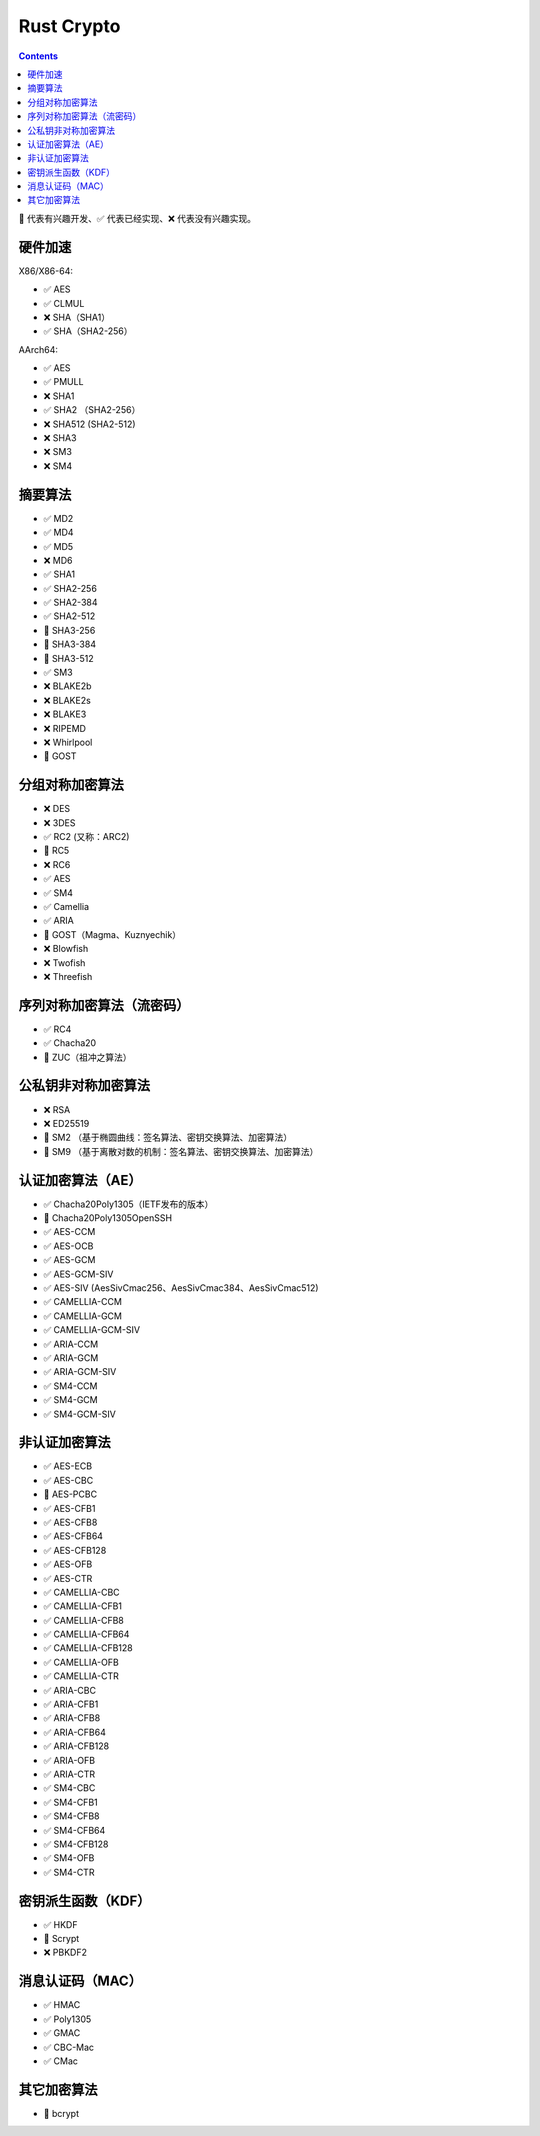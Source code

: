 Rust Crypto
===================

.. contents::


🚧 代表有兴趣开发、✅ 代表已经实现、❌ 代表没有兴趣实现。


硬件加速
-------------------------
X86/X86-64:

*   ✅ AES
*   ✅ CLMUL
*   ❌ SHA（SHA1）
*   ✅ SHA（SHA2-256）

AArch64:

*   ✅ AES
*   ✅ PMULL
*   ❌ SHA1
*   ✅ SHA2 （SHA2-256）
*   ❌ SHA512 (SHA2-512)
*   ❌ SHA3
*   ❌ SM3
*   ❌ SM4

摘要算法
--------------------------
*   ✅ MD2
*   ✅ MD4
*   ✅ MD5
*   ❌ MD6
*   ✅ SHA1
*   ✅ SHA2-256
*   ✅ SHA2-384
*   ✅ SHA2-512
*   🚧 SHA3-256
*   🚧 SHA3-384
*   🚧 SHA3-512
*   ✅ SM3
*   ❌ BLAKE2b
*   ❌ BLAKE2s
*   ❌ BLAKE3
*   ❌ RIPEMD
*   ❌ Whirlpool
*   🚧 GOST

分组对称加密算法
--------------------------
*   ❌ DES
*   ❌ 3DES
*   ✅ RC2 (又称：ARC2)
*   🚧 RC5
*   ❌ RC6
*   ✅ AES
*   ✅ SM4
*   ✅ Camellia
*   ✅ ARIA
*   🚧 GOST（Magma、Kuznyechik）
*   ❌ Blowfish
*   ❌ Twofish
*   ❌ Threefish

序列对称加密算法（流密码）
--------------------------
*   ✅ RC4
*   ✅ Chacha20
*   🚧 ZUC（祖冲之算法）


公私钥非对称加密算法
--------------------------
*   ❌ RSA
*   ❌ ED25519
*   🚧 SM2 （基于椭圆曲线：签名算法、密钥交换算法、加密算法）
*   🚧 SM9 （基于离散对数的机制：签名算法、密钥交换算法、加密算法）

认证加密算法（AE）
--------------------------
*   ✅ Chacha20Poly1305（IETF发布的版本）
*   🚧 Chacha20Poly1305OpenSSH
*   ✅ AES-CCM
*   ✅ AES-OCB
*   ✅ AES-GCM
*   ✅ AES-GCM-SIV
*   ✅ AES-SIV (AesSivCmac256、AesSivCmac384、AesSivCmac512)

*   ✅ CAMELLIA-CCM
*   ✅ CAMELLIA-GCM
*   ✅ CAMELLIA-GCM-SIV

*   ✅ ARIA-CCM
*   ✅ ARIA-GCM
*   ✅ ARIA-GCM-SIV

*   ✅ SM4-CCM
*   ✅ SM4-GCM
*   ✅ SM4-GCM-SIV


非认证加密算法
--------------------------
*   ✅ AES-ECB
*   ✅ AES-CBC
*   🚧 AES-PCBC
*   ✅ AES-CFB1
*   ✅ AES-CFB8
*   ✅ AES-CFB64
*   ✅ AES-CFB128
*   ✅ AES-OFB
*   ✅ AES-CTR

*   ✅ CAMELLIA-CBC
*   ✅ CAMELLIA-CFB1
*   ✅ CAMELLIA-CFB8
*   ✅ CAMELLIA-CFB64
*   ✅ CAMELLIA-CFB128
*   ✅ CAMELLIA-OFB
*   ✅ CAMELLIA-CTR

*   ✅ ARIA-CBC
*   ✅ ARIA-CFB1
*   ✅ ARIA-CFB8
*   ✅ ARIA-CFB64
*   ✅ ARIA-CFB128
*   ✅ ARIA-OFB
*   ✅ ARIA-CTR

*   ✅ SM4-CBC
*   ✅ SM4-CFB1
*   ✅ SM4-CFB8
*   ✅ SM4-CFB64
*   ✅ SM4-CFB128
*   ✅ SM4-OFB
*   ✅ SM4-CTR


密钥派生函数（KDF）
--------------------------
*   ✅ HKDF
*   🚧 Scrypt
*   ❌ PBKDF2

消息认证码（MAC）
--------------------------
*   ✅ HMAC
*   ✅ Poly1305
*   ✅ GMAC
*   ✅ CBC-Mac
*   ✅ CMac

其它加密算法
--------------------------
*   🚧 bcrypt

